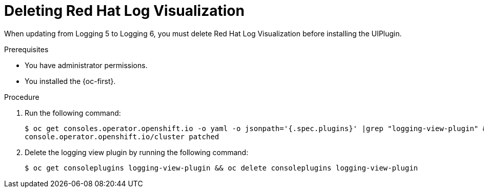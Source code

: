 :_newdoc-version: 2.18.4
:_template-generated: 2025-05-20
:_mod-docs-content-type: PROCEDURE

[id="deleting-red-hat-log-visualization_{context}"]
= Deleting Red{nbsp}Hat Log Visualization

When updating from Logging 5 to Logging 6, you must delete Red{nbsp}Hat Log Visualization before installing the UIPlugin.

.Prerequisites
* You have administrator permissions.
* You installed the {oc-first}.

.Procedure

. Run the following command:
+
[source,terminal]
----
$ oc get consoles.operator.openshift.io -o yaml -o jsonpath='{.spec.plugins}' |grep "logging-view-plugin" && oc patch consoles.operator.openshift.io/cluster  --type json -p='[{"op": "remove", "path": "/spec/plugins", "value":{'logging-view-plugin'}}]' 
console.operator.openshift.io/cluster patched
----

. Delete the logging view plugin by running the following command:
+
[source,terminal]
----
$ oc get consoleplugins logging-view-plugin && oc delete consoleplugins logging-view-plugin
----
////
.Verification
Delete this section if it does not apply to your module. Provide the user with verification methods for the procedure, such as expected output or commands that confirm success or failure.

* Provide an example of expected command output or a pop-up window that the user receives when the procedure is successful.
* List actions for the user to complete, such as entering a command, to determine the success or failure of the procedure.
* Make each step an instruction.
* Use an unnumbered bullet (*) if the verification includes only one step.

.Troubleshooting
Delete this section if it does not apply to your module. Provide the user with troubleshooting steps.

* Make each step an instruction.
* Use an unnumbered bullet (*) if the troubleshooting includes only one step.

.Next steps
* Delete this section if it does not apply to your module.
* Provide a bulleted list of links that contain instructions that might be useful to the user after they complete this procedure.
* Use an unnumbered bullet (*) if the list includes only one step.

NOTE: Do not use *Next steps* to provide a second list of instructions.

[role="_additional-resources"]
.Additional resources
* link:https://github.com/redhat-documentation/modular-docs#modular-documentation-reference-guide[Modular Documentation Reference Guide]
* xref:some-module_{context}[]
////
